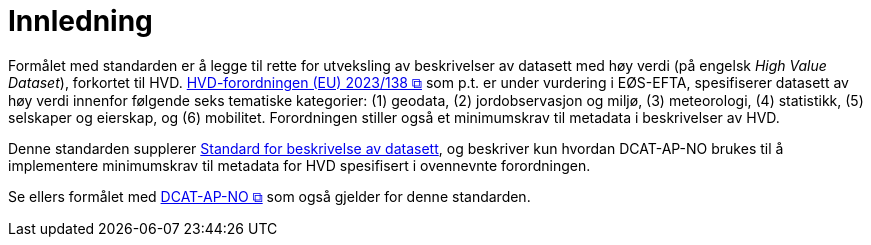 = Innledning [[Innledning]]

Formålet med standarden er å legge til rette for utveksling av beskrivelser av datasett med høy verdi (på engelsk __High Value Dataset__), forkortet til HVD. https://eur-lex.europa.eu/legal-content/EN/TXT/?uri=CELEX:32023R0138[HVD-forordningen (EU) 2023/138 &#x29C9;, window="_blank", role="ext-link"] som p.t. er under vurdering i EØS-EFTA, spesifiserer datasett av høy verdi innenfor følgende seks tematiske kategorier: (1) geodata, (2) jordobservasjon og miljø, (3) meteorologi, (4) statistikk, (5) selskaper og eierskap, og (6) mobilitet. Forordningen stiller også et minimumskrav til metadata i beskrivelser av HVD. 

Denne standarden supplerer https://data.norge.no/specification/dcat-ap-no[Standard for beskrivelse av datasett, datatjenester og datakataloger (DCAT-AP-NO) &#x29C9;, window="_blank", role="ext-link"], og beskriver kun hvordan DCAT-AP-NO brukes til å implementere minimumskrav til metadata for HVD spesifisert i ovennevnte forordningen. 

Se ellers formålet med https://data.norge.no/specification/dcat-ap-no/#Innledning[DCAT-AP-NO  &#x29C9;, window="_blank", role="ext-link"] som også gjelder for denne standarden. 


